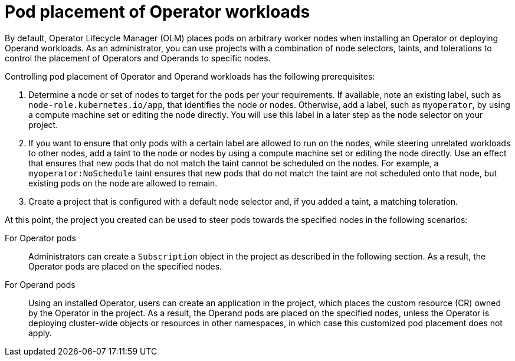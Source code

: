 // Module included in the following assemblies:
//
// * operators/admin/olm-adding-operators-to-cluster.adoc

[id="olm-pod-placement_{context}"]
= Pod placement of Operator workloads

By default, Operator Lifecycle Manager (OLM) places pods on arbitrary worker nodes when installing an Operator or deploying Operand workloads. As an administrator, you can use projects with a combination of node selectors, taints, and tolerations to control the placement of Operators and Operands to specific nodes.

Controlling pod placement of Operator and Operand workloads has the following prerequisites:

. Determine a node or set of nodes to target for the pods per your requirements. If available, note an existing label, such as `node-role.kubernetes.io/app`, that identifies the node or nodes. Otherwise, add a label, such as `myoperator`, by using a compute machine set or editing the node directly. You will use this label in a later step as the node selector on your project.
. If you want to ensure that only pods with a certain label are allowed to run on the nodes, while steering unrelated workloads to other nodes, add a taint to the node or nodes by using a compute machine set or editing the node directly. Use an effect that ensures that new pods that do not match the taint cannot be scheduled on the nodes. For example, a `myoperator:NoSchedule` taint ensures that new pods that do not match the taint are not scheduled onto that node, but existing pods on the node are allowed to remain.
. Create a project that is configured with a default node selector and, if you added a taint, a matching toleration.

At this point, the project you created can be used to steer pods towards the specified nodes in the following scenarios:

For Operator pods::
Administrators can create a `Subscription` object in the project as described in the following section. As a result, the Operator pods are placed on the specified nodes.

For Operand pods::
Using an installed Operator, users can create an application in the project, which places the custom resource (CR) owned by the Operator in the project. As a result, the Operand pods are placed on the specified nodes, unless the Operator is deploying cluster-wide objects or resources in other namespaces, in which case this customized pod placement does not apply.